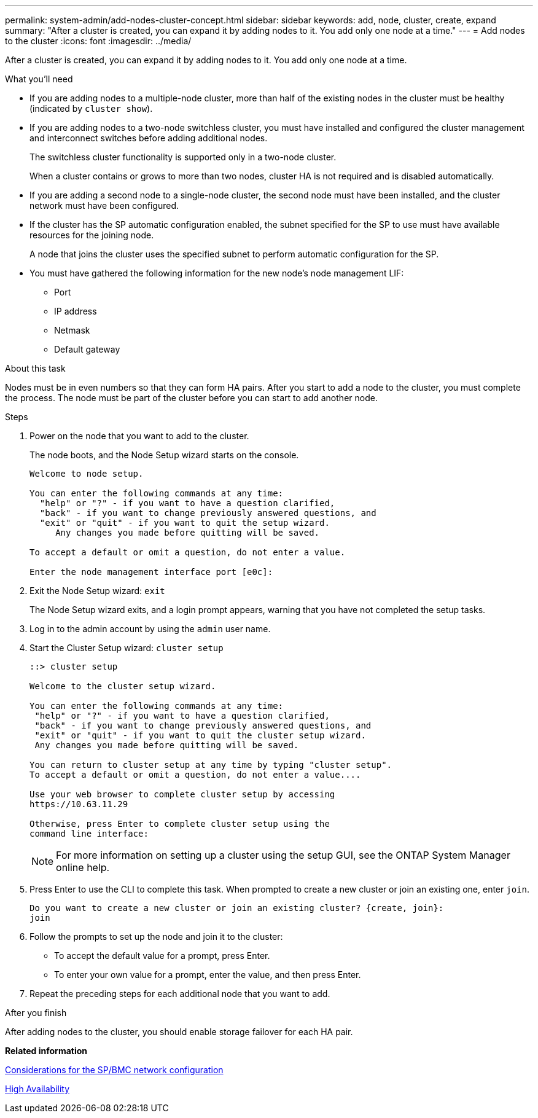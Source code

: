 ---
permalink: system-admin/add-nodes-cluster-concept.html
sidebar: sidebar
keywords: add, node, cluster, create, expand
summary: "After a cluster is created, you can expand it by adding nodes to it. You add only one node at a time."
---
= Add nodes to the cluster
:icons: font
:imagesdir: ../media/

[.lead]
After a cluster is created, you can expand it by adding nodes to it. You add only one node at a time.

.What you'll need

* If you are adding nodes to a multiple-node cluster, more than half of the existing nodes in the cluster must be healthy (indicated by `cluster show`).
* If you are adding nodes to a two-node switchless cluster, you must have installed and configured the cluster management and interconnect switches before adding additional nodes.
+
The switchless cluster functionality is supported only in a two-node cluster.
+
When a cluster contains or grows to more than two nodes, cluster HA is not required and is disabled automatically.

* If you are adding a second node to a single-node cluster, the second node must have been installed, and the cluster network must have been configured.
* If the cluster has the SP automatic configuration enabled, the subnet specified for the SP to use must have available resources for the joining node.
+
A node that joins the cluster uses the specified subnet to perform automatic configuration for the SP.

* You must have gathered the following information for the new node's node management LIF:
 ** Port
 ** IP address
 ** Netmask
 ** Default gateway

.About this task

Nodes must be in even numbers so that they can form HA pairs. After you start to add a node to the cluster, you must complete the process. The node must be part of the cluster before you can start to add another node.

.Steps

. Power on the node that you want to add to the cluster.
+
The node boots, and the Node Setup wizard starts on the console.
+
----
Welcome to node setup.

You can enter the following commands at any time:
  "help" or "?" - if you want to have a question clarified,
  "back" - if you want to change previously answered questions, and
  "exit" or "quit" - if you want to quit the setup wizard.
     Any changes you made before quitting will be saved.

To accept a default or omit a question, do not enter a value.

Enter the node management interface port [e0c]:
----

. Exit the Node Setup wizard: `exit`
+
The Node Setup wizard exits, and a login prompt appears, warning that you have not completed the setup tasks.

. Log in to the admin account by using the `admin` user name.
. Start the Cluster Setup wizard: `cluster setup`
+
----
::> cluster setup

Welcome to the cluster setup wizard.

You can enter the following commands at any time:
 "help" or "?" - if you want to have a question clarified,
 "back" - if you want to change previously answered questions, and
 "exit" or "quit" - if you want to quit the cluster setup wizard.
 Any changes you made before quitting will be saved.

You can return to cluster setup at any time by typing "cluster setup".
To accept a default or omit a question, do not enter a value....

Use your web browser to complete cluster setup by accessing
https://10.63.11.29

Otherwise, press Enter to complete cluster setup using the
command line interface:
----
+
[NOTE]
====
For more information on setting up a cluster using the setup GUI, see the ONTAP System Manager online help.
====

. Press Enter to use the CLI to complete this task. When prompted to create a new cluster or join an existing one, enter `join`.
+
----
Do you want to create a new cluster or join an existing cluster? {create, join}:
join
----

. Follow the prompts to set up the node and join it to the cluster:
 ** To accept the default value for a prompt, press Enter.
 ** To enter your own value for a prompt, enter the value, and then press Enter.
. Repeat the preceding steps for each additional node that you want to add.

.After you finish

After adding nodes to the cluster, you should enable storage failover for each HA pair.

*Related information*

xref:sp-bmc-network-config-concept.adoc[Considerations for the SP/BMC network configuration]

https://docs.netapp.com/us-en/ontap/high-availability/index.html[High Availability]
